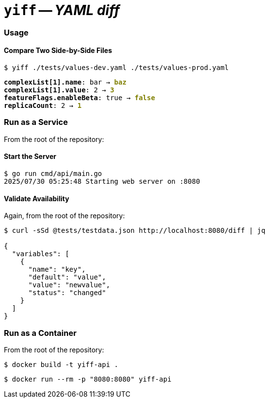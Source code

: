 = **`+yiff+`** -- __YAML diff__

=== Usage
==== Compare Two Side-by-Side Files

`$  yiff ./tests/values-dev.yaml ./tests/values-prod.yaml`
++++
<pre>
<span style="font-weight:bold;">complexList[1].name</span>: bar → <span style="font-weight:bold;color:olive;">baz</span>
<span style="font-weight:bold;">complexList[1].value</span>: 2 → <span style="font-weight:bold;color:olive;">3</span>
<span style="font-weight:bold;">featureFlags.enableBeta</span>: true → <span style="font-weight:bold;color:olive;">false</span>
<span style="font-weight:bold;">replicaCount</span>: 2 → <span style="font-weight:bold;color:olive;">1</span>
</pre>
++++

=== Run as a Service

From the root of the repository:

==== Start the Server

[source,shell]
----
$ go run cmd/api/main.go
2025/07/30 05:25:48 Starting web server on :8080
----

==== Validate Availability

Again, from the root of the repository:

[source,shell]
----
$ curl -sSd @tests/testdata.json http://localhost:8080/diff | jq        

{
  "variables": [
    {
      "name": "key",
      "default": "value",
      "value": "newvalue",
      "status": "changed"
    }
  ]
}
----

=== Run as a Container

From the root of the repository:

[source,shell]
----
$ docker build -t yiff-api .
----

[source,shell]
----
$ docker run --rm -p "8080:8080" yiff-api
----
